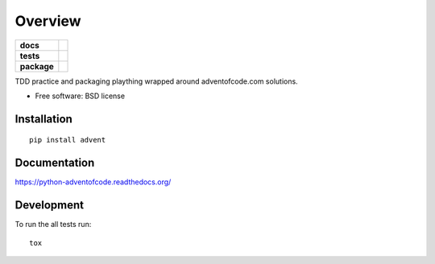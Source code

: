 ========
Overview
========

.. start-badges

.. list-table::
    :stub-columns: 1

    * - docs
      - |docs|
    * - tests
      - | |travis|
        | |codecov|
        | |landscape|
    * - package
      - |version| |downloads| |wheel| |supported-versions| |supported-implementations|

.. |docs| image:: https://readthedocs.org/projects/python-adventofcode/badge/?style=flat
    :target: https://readthedocs.org/projects/python-adventofcode
    :alt: Documentation Status

.. |travis| image:: https://travis-ci.org/mattjdavidson/python-adventofcode.svg?branch=master
    :alt: Travis-CI Build Status
    :target: https://travis-ci.org/mattjdavidson/python-adventofcode

.. |codecov| image:: https://codecov.io/github/mattjdavidson/python-adventofcode/coverage.svg?branch=master
    :alt: Coverage Status
    :target: https://codecov.io/github/mattjdavidson/python-adventofcode

.. |landscape| image:: https://landscape.io/github/mattjdavidson/python-adventofcode/master/landscape.svg?style=flat
    :target: https://landscape.io/github/mattjdavidson/python-adventofcode/master
    :alt: Code Quality Status

.. |version| image:: https://img.shields.io/pypi/v/advent.svg?style=flat
    :alt: PyPI Package latest release
    :target: https://pypi.python.org/pypi/advent

.. |downloads| image:: https://img.shields.io/pypi/dm/advent.svg?style=flat
    :alt: PyPI Package monthly downloads
    :target: https://pypi.python.org/pypi/advent

.. |wheel| image:: https://img.shields.io/pypi/wheel/advent.svg?style=flat
    :alt: PyPI Wheel
    :target: https://pypi.python.org/pypi/advent

.. |supported-versions| image:: https://img.shields.io/pypi/pyversions/advent.svg?style=flat
    :alt: Supported versions
    :target: https://pypi.python.org/pypi/advent

.. |supported-implementations| image:: https://img.shields.io/pypi/implementation/advent.svg?style=flat
    :alt: Supported implementations
    :target: https://pypi.python.org/pypi/advent


.. end-badges

TDD practice and packaging plaything wrapped around adventofcode.com solutions.

* Free software: BSD license

Installation
============

::

    pip install advent

Documentation
=============

https://python-adventofcode.readthedocs.org/

Development
===========

To run the all tests run::

    tox
